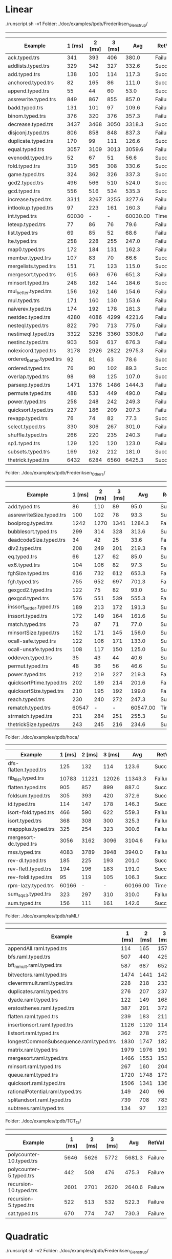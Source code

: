 
* Linear

./runscript.sh -v1
Folder: ./doc/examples/tpdb/Frederiksen_Glenstrup/
------------------------------

| Example                  | 1 [ms] | 2 [ms] | 3 [ms] |      Avg | RetVal  |
|--------------------------+--------+--------+--------+----------+---------|
| ack.typed.trs            |    341 |    393 |    406 |    380.0 | Failure |
| addlists.typed.trs       |    329 |    342 |    327 |    332.6 | Success |
| add.typed.trs            |    138 |    100 |    114 |    117.3 | Success |
| anchored.typed.trs       |     82 |    165 |     86 |    111.0 | Success |
| append.typed.trs         |     55 |     44 |     60 |     53.0 | Success |
| assrewrite.typed.trs     |    849 |    867 |    855 |    857.0 | Failure |
| badd.typed.trs           |    131 |    101 |     97 |    109.6 | Failure |
| binom.typed.trs          |    376 |    320 |    376 |    357.3 | Failure |
| decrease.typed.trs       |   3437 |   3468 |   3050 |   3318.3 | Success |
| disjconj.typed.trs       |    806 |    858 |    848 |    837.3 | Failure |
| duplicate.typed.trs      |    170 |     99 |    111 |    126.6 | Success |
| equal.typed.trs          |   3057 |   3109 |   3013 |   3059.6 | Failure |
| evenodd.typed.trs        |     52 |     67 |     51 |     56.6 | Success |
| fold.typed.trs           |    319 |    365 |    308 |    330.6 | Success |
| game.typed.trs           |    324 |    362 |    326 |    337.3 | Success |
| gcd2.typed.trs           |    496 |    566 |    510 |    524.0 | Success |
| gcd.typed.trs            |    556 |    516 |    534 |    535.3 | Success |
| increase.typed.trs       |   3311 |   3267 |   3255 |   3277.6 | Failure |
| intlookup.typed.trs      |     97 |    223 |    161 |    160.3 | Failure |
| int.typed.trs            |  60030 |      - |      - | 60030.00 | Timeout |
| letexp.typed.trs         |     77 |     86 |     76 |     79.6 | Failure |
| list.typed.trs           |     69 |     85 |     52 |     68.6 | Failure |
| lte.typed.trs            |    258 |    228 |    255 |    247.0 | Failure |
| map0.typed.trs           |    172 |    184 |    131 |    162.3 | Failure |
| member.typed.trs         |    107 |     83 |     70 |     86.6 | Success |
| mergelists.typed.trs     |    151 |     71 |    123 |    115.0 | Success |
| mergesort.typed.trs      |    615 |    663 |    676 |    651.3 | Failure |
| minsort.typed.trs        |    248 |    162 |    144 |    184.6 | Success |
| mul_better.typed.trs     |    156 |    162 |    146 |    154.6 | Failure |
| mul.typed.trs            |    171 |    160 |    130 |    153.6 | Failure |
| naiverev.typed.trs       |    174 |    192 |    178 |    181.3 | Failure |
| nestdec.typed.trs        |   4280 |   4086 |   4299 |   4221.6 | Failure |
| nesteql.typed.trs        |    822 |    790 |    713 |    775.0 | Failure |
| nestimeql.typed.trs      |   3322 |   3236 |   3360 |   3306.0 | Failure |
| nestinc.typed.trs        |    903 |    509 |    617 |    676.3 | Failure |
| nolexicord.typed.trs     |   3178 |   2926 |   2822 |   2975.3 | Failure |
| ordered_better.typed.trs |     92 |     81 |     63 |     78.6 | Success |
| ordered.typed.trs        |     76 |     90 |    102 |     89.3 | Success |
| overlap.typed.trs        |     98 |     98 |    125 |    107.0 | Success |
| parsexp.typed.trs        |   1471 |   1376 |   1486 |   1444.3 | Failure |
| permute.typed.trs        |    488 |    533 |    449 |    490.0 | Failure |
| power.typed.trs          |    258 |    248 |    242 |    249.3 | Failure |
| quicksort.typed.trs      |    227 |    186 |    209 |    207.3 | Failure |
| revapp.typed.trs         |     76 |     74 |     82 |     77.3 | Success |
| select.typed.trs         |    330 |    306 |    267 |    301.0 | Failure |
| shuffle.typed.trs        |    266 |    220 |    235 |    240.3 | Failure |
| sp1.typed.trs            |    129 |    120 |    120 |    123.0 | Failure |
| subsets.typed.trs        |    169 |    162 |    212 |    181.0 | Success |
| thetrick.typed.trs       |   6432 |   6284 |   6560 |   6425.3 | Success |


Folder: ./doc/examples/tpdb/Frederiksen_Others/
------------------------------

| Example                  | 1 [ms] | 2 [ms] | 3 [ms] |      Avg | RetVal  |
|--------------------------+--------+--------+--------+----------+---------|
| add.typed.trs            |     86 |    110 |     89 |     95.0 | Success |
| assrewriteSize.typed.trs |    100 |    102 |     78 |     93.3 | Success |
| boolprog.typed.trs       |   1242 |   1270 |   1341 |   1284.3 | Failure |
| bubblesort.typed.trs     |    299 |    314 |    328 |    313.6 | Success |
| deadcodeSize.typed.trs   |     34 |     42 |     25 |     33.6 | Failure |
| div2.typed.trs           |    208 |    249 |    201 |    219.3 | Failure |
| eq.typed.trs             |     66 |    127 |     62 |     85.0 | Success |
| ex6.typed.trs            |    104 |    106 |     82 |     97.3 | Success |
| fghSize.typed.trs        |    616 |    732 |    612 |    653.3 | Failure |
| fgh.typed.trs            |    755 |    652 |    697 |    701.3 | Failure |
| gexgcd2.typed.trs        |    122 |     75 |     82 |     93.0 | Success |
| gexgcd.typed.trs         |    576 |    551 |    539 |    555.3 | Failure |
| inssort_better.typed.trs |    189 |    213 |    172 |    191.3 | Success |
| inssort.typed.trs        |    172 |    149 |    164 |    161.6 | Success |
| match.typed.trs          |     73 |     87 |     71 |     77.0 | Success |
| minsortSize.typed.trs    |    152 |    171 |    145 |    156.0 | Success |
| ocall-safe.typed.trs     |    122 |    106 |    171 |    133.0 | Success |
| ocall-unsafe.typed.trs   |    108 |    117 |    150 |    125.0 | Success |
| oddeven.typed.trs        |     35 |     43 |     44 |     40.6 | Success |
| permut.typed.trs         |     48 |     36 |     56 |     46.6 | Success |
| power.typed.trs          |    212 |    219 |    227 |    219.3 | Failure |
| quicksortPtime.typed.trs |    202 |    189 |    214 |    201.6 | Failure |
| quicksortSize.typed.trs  |    210 |    195 |    192 |    199.0 | Failure |
| reach.typed.trs          |    230 |    240 |    272 |    247.3 | Success |
| rematch.typed.trs        |  60547 |      - |      - | 60547.00 | Timeout |
| strmatch.typed.trs       |    231 |    284 |    251 |    255.3 | Success |
| thetrickSize.typed.trs   |    243 |    245 |    216 |    234.6 | Success |


Folder: ./doc/examples/tpdb/hoca/
------------------------------

| Example                | 1 [ms] | 2 [ms] | 3 [ms] |      Avg | RetVal  |
|------------------------+--------+--------+--------+----------+---------|
| dfs-flatten.typed.trs  |    125 |    132 |    114 |    123.6 | Success |
| fib_llist.typed.trs    |  10783 |  11221 |  12026 |  11343.3 | Failure |
| flatten.typed.trs      |    905 |    857 |    899 |    887.0 | Success |
| foldsum.typed.trs      |    305 |    393 |    420 |    372.6 | Success |
| id.typed.trs           |    114 |    147 |    178 |    146.3 | Success |
| isort-fold.typed.trs   |    466 |    590 |    622 |    559.3 | Failure |
| isort.typed.trs        |    368 |    308 |    300 |    325.3 | Failure |
| mappplus.typed.trs     |    325 |    254 |    323 |    300.6 | Failure |
| mergesort-dc.typed.trs |   3056 |   3162 |   3096 |   3104.6 | Failure |
| mss.typed.trs          |   4083 |   3789 |   3948 |   3940.0 | Failure |
| rev-dl.typed.trs       |    185 |    225 |    193 |    201.0 | Success |
| rev-fletf.typed.trs    |    194 |    196 |    183 |    191.0 | Success |
| rev-foldl.typed.trs    |     95 |    119 |    105 |    106.3 | Success |
| rpm-lazy.typed.trs     |  60166 |      - |      - | 60166.00 | Timeout |
| sum_sqs3.typed.trs     |    323 |    297 |    310 |    310.0 | Failure |
| sum.typed.trs          |    156 |    111 |    161 |    142.6 | Success |


Folder: ./doc/examples/tpdb/raML/
------------------------------

| Example                                 | 1 [ms] | 2 [ms] | 3 [ms] |    Avg | RetVal  |
|-----------------------------------------+--------+--------+--------+--------+---------|
| appendAll.raml.typed.trs                |    114 |    165 |    157 |  145.3 | Failure |
| bfs.raml.typed.trs                      |    507 |    440 |    425 |  457.3 | Failure |
| bft_mmult.raml.typed.trs                |    587 |    687 |    652 |  642.0 | Failure |
| bitvectors.raml.typed.trs               |   1474 |   1441 |   1425 | 1446.6 | Failure |
| clevermmult.raml.typed.trs              |    228 |    218 |    233 |  226.3 | Failure |
| duplicates.raml.typed.trs               |    276 |    207 |    237 |  240.0 | Failure |
| dyade.raml.typed.trs                    |    122 |    149 |    168 |  146.3 | Failure |
| eratosthenes.raml.typed.trs             |    387 |    291 |    372 |  350.0 | Failure |
| flatten.raml.typed.trs                  |    239 |    183 |    211 |  211.0 | Failure |
| insertionsort.raml.typed.trs            |   1126 |   1120 |   1148 | 1131.3 | Failure |
| listsort.raml.typed.trs                 |    362 |    278 |    275 |  305.0 | Failure |
| longestCommonSubsequence.raml.typed.trs |   1830 |   1747 |   1826 | 1801.0 | Failure |
| matrix.raml.typed.trs                   |   1979 |   1976 |   1912 | 1955.6 | Failure |
| mergesort.raml.typed.trs                |   1466 |   1553 |   1534 | 1517.6 | Failure |
| minsort.raml.typed.trs                  |    267 |    160 |    204 |  210.3 | Failure |
| queue.raml.typed.trs                    |   1720 |   1748 |   1739 | 1735.6 | Failure |
| quicksort.raml.typed.trs                |   1506 |   1341 |   1361 | 1402.6 | Failure |
| rationalPotential.raml.typed.trs        |    149 |    240 |     96 |  161.6 | Success |
| splitandsort.raml.typed.trs             |    739 |    708 |    783 |  743.3 | Failure |
| subtrees.raml.typed.trs                 |    134 |     97 |    123 |  118.0 | Failure |


Folder: ./doc/examples/tpdb/TCT_12/
------------------------------

| Example                  | 1 [ms] | 2 [ms] | 3 [ms] |    Avg | RetVal  |
|--------------------------+--------+--------+--------+--------+---------|
| polycounter-10.typed.trs |   5646 |   5626 |   5772 | 5681.3 | Failure |
| polycounter-5.typed.trs  |    442 |    508 |    476 |  475.3 | Failure |
| recursion-10.typed.trs   |   2601 |   2701 |   2620 | 2640.6 | Failure |
| recursion-5.typed.trs    |    522 |    513 |    532 |  522.3 | Failure |
| sat.typed.trs            |    670 |    774 |    747 |  730.3 | Failure |


* Quadratic

./runscript.sh -v2
Folder: ./doc/examples/tpdb/Frederiksen_Glenstrup/
------------------------------

| Example                  |           1 [ms] | 2 [ms] | 3 [ms] |      Avg | RetVal  |
|--------------------------+------------------+--------+--------+----------+---------|
| ack.typed.trs            |             2655 |   2741 |   2665 |   2687.0 | Failure |
| addlists.typed.trs       |              368 |    376 |    387 |    377.0 | Success |
| add.typed.trs            |               95 |    123 |     96 |    104.6 | Success |
| anchored.typed.trs       |              111 |    121 |    136 |    122.6 | Success |
| append.typed.trs         |               49 |     73 |     61 |     61.0 | Success |
| assrewrite.typed.trs     |             8537 |   8721 |   8783 |   8680.3 | Failure |
| badd.typed.trs           |              361 |    259 |    313 |    311.0 | Failure |
| binom.typed.trs          |             2103 |   2049 |   1965 |   2039.0 | Failure |
| decrease.typed.trs       | ^[[A^?^?    3804 |   3046 |   3579 |   3476.3 | Success |
| disjconj.typed.trs       |             3022 |   3016 |   3064 |   3034.0 | Failure |
| duplicate.typed.trs      |              135 |    108 |     91 |    111.3 | Success |
| equal.typed.trs          |            48140 |  46894 |  42059 |  45697.6 | Failure |
| evenodd.typed.trs        |               93 |     43 |     44 |     60.0 | Success |
| fold.typed.trs           |              249 |    257 |    241 |    249.0 | Success |
| game.typed.trs           |              236 |    242 |    224 |    234.0 | Success |
| gcd2.typed.trs           |              378 |    393 |    380 |    383.6 | Success |
| gcd.typed.trs            |              384 |    425 |    392 |    400.3 | Success |
| increase.typed.trs       |             5647 |   5623 |   5724 |   5664.6 | Failure |
| intlookup.typed.trs      |              297 |    268 |    269 |    278.0 | Failure |
| int.typed.trs            |            60010 |      - |      - | 60010.00 | Timeout |
| letexp.typed.trs         |              100 |    100 |     94 |     98.0 | Failure |
| list.typed.trs           |               91 |    129 |    129 |    116.3 | Failure |
| lte.typed.trs            |             2278 |   2271 |   2261 |   2270.0 | Failure |
| map0.typed.trs           |              329 |    331 |    350 |    336.6 | Failure |
| member.typed.trs         |               82 |     85 |     62 |     76.3 | Success |
| mergelists.typed.trs     |               65 |     71 |     58 |     64.6 | Success |
| mergesort.typed.trs      |            57213 |  57499 |  57027 |  57246.3 | Failure |
| minsort.typed.trs        |              118 |    124 |    117 |    119.6 | Success |
| mul_better.typed.trs     |              352 |    331 |    349 |    344.0 | Success |
| mul.typed.trs            |              293 |    357 |    312 |    320.6 | Success |
| naiverev.typed.trs       |              331 |    384 |    353 |    356.0 | Success |
| nestdec.typed.trs        |            22820 |  22893 |  22812 |  22841.6 | Failure |
| nesteql.typed.trs        |             2640 |   2636 |   2605 |   2627.0 | Failure |
| nestimeql.typed.trs      |             6048 |   6092 |   6117 |   6085.6 | Failure |
| nestinc.typed.trs        |             1959 |   1977 |   1980 |   1972.0 | Failure |
| nolexicord.typed.trs     |             4339 |   4359 |   4267 |   4321.6 | Failure |
| ordered_better.typed.trs |               90 |     70 |     72 |     77.3 | Success |
| ordered.typed.trs        |               69 |     91 |     78 |     79.3 | Success |
| overlap.typed.trs        |              109 |     81 |     82 |     90.6 | Success |
| parsexp.typed.trs        |             6271 |   6264 |   6329 |   6288.0 | Failure |
| permute.typed.trs        |             2879 |   2866 |   2898 |   2881.0 | Failure |
| power.typed.trs          |              644 |    619 |    620 |    627.6 | Failure |
| quicksort.typed.trs      |             1860 |   1897 |   1902 |   1886.3 | Failure |
| revapp.typed.trs         |               39 |     40 |     68 |     49.0 | Success |
| select.typed.trs         |             1054 |   1088 |   1065 |   1069.0 | Failure |
| shuffle.typed.trs        |             2709 |   2769 |   2708 |   2728.6 | Failure |
| sp1.typed.trs            |              338 |    364 |    344 |    348.6 | Failure |
| subsets.typed.trs        |              148 |    156 |    161 |    155.0 | Success |
| thetrick.typed.trs       |             5108 |   5000 |   5080 |   5062.6 | Success |


Folder: ./doc/examples/tpdb/Frederiksen_Others/
------------------------------

| Example                  | 1 [ms] | 2 [ms] | 3 [ms] |      Avg | RetVal  |
|--------------------------+--------+--------+--------+----------+---------|
| add.typed.trs            |     73 |     67 |     85 |     75.0 | Success |
| assrewriteSize.typed.trs |     82 |     69 |     69 |     73.3 | Success |
| boolprog.typed.trs       |   6263 |   6284 |   6257 |   6268.0 | Failure |
| bubblesort.typed.trs     |    237 |    244 |    278 |    253.0 | Success |
| deadcodeSize.typed.trs   |     44 |     43 |     46 |     44.3 | Failure |
| div2.typed.trs           |  27222 |  27343 |  27308 |  27291.0 | Failure |
| eq.typed.trs             |     77 |     63 |     50 |     63.3 | Success |
| ex6.typed.trs            |     78 |     97 |     98 |     91.0 | Success |
| fghSize.typed.trs        |   7587 |   7577 |   7581 |   7581.6 | Failure |
| fgh.typed.trs            |   5288 |   5276 |   5257 |   5273.6 | Failure |
| gexgcd2.typed.trs        |     51 |     96 |     70 |     72.3 | Success |
| gexgcd.typed.trs         |   1327 |   1370 |   1312 |   1336.3 | Failure |
| inssort_better.typed.trs |    150 |    179 |    188 |    172.3 | Success |
| inssort.typed.trs        |    145 |    124 |    151 |    140.0 | Success |
| match.typed.trs          |     62 |     61 |     59 |     60.6 | Success |
| minsortSize.typed.trs    |    128 |    123 |    142 |    131.0 | Success |
| ocall-safe.typed.trs     |     98 |    123 |    103 |    108.0 | Success |
| ocall-unsafe.typed.trs   |     99 |    149 |     87 |    111.6 | Success |
| oddeven.typed.trs        |     38 |     32 |     34 |     34.6 | Success |
| permut.typed.trs         |     27 |     35 |     31 |     31.0 | Success |
| power.typed.trs          |    655 |    667 |    670 |    664.0 | Failure |
| quicksortPtime.typed.trs |  10204 |  10200 |  10165 |  10189.6 | Failure |
| quicksortSize.typed.trs  |   1974 |   1957 |   1953 |   1961.3 | Failure |
| reach.typed.trs          |    200 |    220 |    204 |    208.0 | Success |
| rematch.typed.trs        |  60618 |      - |      - | 60618.00 | Timeout |
| strmatch.typed.trs       |    240 |    236 |    245 |    240.3 | Success |
| thetrickSize.typed.trs   |    204 |    228 |    205 |    212.3 | Success |


Folder: ./doc/examples/tpdb/hoca/
------------------------------

| Example                | 1 [ms] | 2 [ms] | 3 [ms] |      Avg | RetVal  |
|------------------------+--------+--------+--------+----------+---------|
| dfs-flatten.typed.trs  |    126 |    107 |    117 |    116.6 | Success |
| fib_llist.typed.trs    |  60002 |      - |      - | 60002.00 | Timeout |
| flatten.typed.trs      |    596 |    625 |    606 |    609.0 | Success |
| foldsum.typed.trs      |    212 |    235 |    243 |    230.0 | Success |
| id.typed.trs           |     86 |     83 |     95 |     88.0 | Success |
| isort-fold.typed.trs   |    997 |   1003 |   1013 |   1004.3 | Success |
| isort.typed.trs        |    693 |    711 |    736 |    713.3 | Success |
| mappplus.typed.trs     |   1243 |   1239 |   1265 |   1249.0 | Failure |
| mergesort-dc.typed.trs |  60003 |      - |      - | 60003.00 | Timeout |
| mss.typed.trs          |  60002 |      - |      - | 60002.00 | Timeout |
| rev-dl.typed.trs       |    204 |    151 |    157 |    170.6 | Success |
| rev-fletf.typed.trs    |    150 |    130 |    133 |    137.6 | Success |
| rev-foldl.typed.trs    |     47 |     56 |     36 |     46.3 | Success |
| rpm-lazy.typed.trs     |  60240 |      - |      - | 60240.00 | Timeout |
| sum_sqs3.typed.trs     |    815 |    872 |    821 |    836.0 | Failure |
| sum.typed.trs          |    126 |     94 |    103 |    107.6 | Success |


Folder: ./doc/examples/tpdb/raML/
------------------------------

| Example                                 | 1 [ms] | 2 [ms] | 3 [ms] |      Avg | RetVal  |
|-----------------------------------------+--------+--------+--------+----------+---------|
| appendAll.raml.typed.trs                |    640 |    652 |    643 |    645.0 | Failure |
| bfs.raml.typed.trs                      |  60002 |      - |      - | 60002.00 | Timeout |
| bft_mmult.raml.typed.trs                |   1639 |   1670 |   1643 |   1650.6 | Failure |
| bitvectors.raml.typed.trs               |  60002 |      - |      - | 60002.00 | Timeout |
| clevermmult.raml.typed.trs              |    580 |    572 |    579 |    577.0 | Failure |
| duplicates.raml.typed.trs               |   2261 |   2237 |   2250 |   2249.3 | Failure |
| dyade.raml.typed.trs                    |    399 |    407 |    366 |    390.6 | Failure |
| eratosthenes.raml.typed.trs             |   7667 |   7642 |   7692 |   7667.0 | Failure |
| flatten.raml.typed.trs                  |   2233 |   2279 |   2245 |   2252.3 | Failure |
| insertionsort.raml.typed.trs            |  47339 |  47744 |  47985 |  47689.3 | Failure |
| listsort.raml.typed.trs                 |   6845 |   6862 |   6943 |   6883.3 | Failure |
| longestCommonSubsequence.raml.typed.trs |  51182 |  51168 |  51378 |  51242.6 | Failure |
| matrix.raml.typed.trs                   |   5056 |   5013 |   4989 |   5019.3 | Failure |
| mergesort.raml.typed.trs                |   4868 |   4868 |   4988 |   4908.0 | Failure |
| minsort.raml.typed.trs                  |   5832 |   5819 |   5847 |   5832.6 | Failure |
| queue.raml.typed.trs                    |  60002 |      - |      - | 60002.00 | Timeout |
| quicksort.raml.typed.trs                |  60002 |      - |      - | 60002.00 | Timeout |
| rationalPotential.raml.typed.trs        |     88 |     96 |     97 |     93.6 | Success |
| splitandsort.raml.typed.trs             |  60002 |      - |      - | 60002.00 | Timeout |
| subtrees.raml.typed.trs                 |    898 |    840 |    898 |    878.6 | Failure |


Folder: ./doc/examples/tpdb/TCT_12/
------------------------------

| Example                  | 1 [ms] | 2 [ms] | 3 [ms] |     Avg | RetVal  |
|--------------------------+--------+--------+--------+---------+---------|
| polycounter-10.typed.trs |  15982 |  16044 |  15802 | 15942.6 | Failure |
| polycounter-5.typed.trs  |   1322 |   1287 |   1286 |  1298.3 | Failure |
| recursion-10.typed.trs   |   6655 |   6655 |   6733 |  6681.0 | Failure |
| recursion-5.typed.trs    |   1150 |   1173 |   1182 |  1168.3 | Failure |
| sat.typed.trs            |   2390 |   2386 |   2365 |  2380.3 | Success |


* Cubic

./runscript.sh -v3
Folder: ./doc/examples/tpdb/Frederiksen_Glenstrup/
------------------------------

| Example                  | 1 [ms] | 2 [ms] | 3 [ms] |      Avg | RetVal  |
|--------------------------+--------+--------+--------+----------+---------|
| ack.typed.trs            |  15270 |  14968 |  15099 |  15112.3 | Failure |
| addlists.typed.trs       |    293 |    355 |    329 |    325.6 | Success |
| add.typed.trs            |    132 |     93 |     98 |    107.6 | Success |
| anchored.typed.trs       |    102 |     72 |     71 |     81.6 | Success |
| append.typed.trs         |     64 |     45 |     52 |     53.6 | Success |
| assrewrite.typed.trs     |  12844 |  13770 |  13475 |  13363.0 | Success |
| badd.typed.trs           |    645 |    626 |    628 |    633.0 | Failure |
| binom.typed.trs          |  24032 |  22960 |  22765 |  23252.3 | Failure |
| decrease.typed.trs       |   2115 |   2138 |   2047 |   2100.0 | Success |
| disjconj.typed.trs       |   7599 |   7729 |   7563 |   7630.3 | Failure |
| duplicate.typed.trs      |     92 |     86 |     59 |     79.0 | Success |
| equal.typed.trs          |  55693 |  56189 |  58073 |  56651.6 | Failure |
| evenodd.typed.trs        |     48 |     48 |    121 |     72.3 | Success |
| fold.typed.trs           |    246 |    252 |    307 |    268.3 | Success |
| game.typed.trs           |    245 |    251 |    284 |    260.0 | Success |
| gcd2.typed.trs           |    406 |    431 |    422 |    419.6 | Success |
| gcd.typed.trs            |    472 |    397 |    404 |    424.3 | Success |
| increase.typed.trs       |  60010 |      - |      - | 60010.00 | Timeout |
| intlookup.typed.trs      |    799 |    792 |    846 |    812.3 | Failure |
| int.typed.trs            |  60013 |      - |      - | 60013.00 | Timeout |
| letexp.typed.trs         |    205 |    257 |    213 |    225.0 | Failure |
| list.typed.trs           |    317 |    255 |    274 |    282.0 | Failure |
| lte.typed.trs            |  29564 |  29439 |  29063 |  29355.3 | Failure |
| map0.typed.trs           |    893 |    895 |    912 |    900.0 | Failure |
| member.typed.trs         |     65 |     45 |    103 |     71.0 | Success |
| mergelists.typed.trs     |     92 |     66 |     59 |     72.3 | Success |
| mergesort.typed.trs      |  60003 |      - |      - | 60003.00 | Timeout |
| minsort.typed.trs        |    201 |    148 |    134 |    161.0 | Success |
| mul_better.typed.trs     |    374 |    383 |    424 |    393.6 | Success |
| mul.typed.trs            |    356 |    302 |    359 |    339.0 | Success |
| naiverev.typed.trs       |    352 |    399 |    390 |    380.3 | Success |
| nestdec.typed.trs        |  60006 |      - |      - | 60006.00 | Timeout |
| nesteql.typed.trs        |  21160 |  21212 |  21738 |  21370.0 | Failure |
| nestimeql.typed.trs      |  60012 |      - |      - | 60012.00 | Timeout |
| nestinc.typed.trs        |  60003 |      - |      - | 60003.00 | Timeout |
| nolexicord.typed.trs     |  10466 |  10583 |  10698 |  10582.3 | Failure |
| ordered_better.typed.trs |     71 |     74 |    119 |     88.0 | Success |
| ordered.typed.trs        |     66 |     60 |     75 |     67.0 | Success |
| overlap.typed.trs        |    106 |     96 |    115 |    105.6 | Success |
| parsexp.typed.trs        |  60003 |      - |      - | 60003.00 | Timeout |
| permute.typed.trs        |  60003 |      - |      - | 60003.00 | Timeout |
| power.typed.trs          |   1896 |   2116 |   1903 |   1971.6 | Failure |
| quicksort.typed.trs      |  27688 |  29579 |  28062 |  28443.0 | Failure |
| revapp.typed.trs         |    112 |     67 |     59 |     79.3 | Success |
| select.typed.trs         |   7934 |   7929 |   8516 |   8126.3 | Failure |
| shuffle.typed.trs        |  39859 |  40241 |  40739 |  40279.6 | Failure |
| sp1.typed.trs            |    993 |   1039 |   1097 |   1043.0 | Failure |
| subsets.typed.trs        |    181 |    223 |    192 |    198.6 | Success |
| thetrick.typed.trs       |   8269 |   8103 |   8630 |   8334.0 | Success |


Folder: ./doc/examples/tpdb/Frederiksen_Others/
------------------------------

| Example                  | 1 [ms] | 2 [ms] | 3 [ms] |      Avg | RetVal  |
|--------------------------+--------+--------+--------+----------+---------|
| add.typed.trs            |     99 |     99 |     90 |     96.0 | Success |
| assrewriteSize.typed.trs |    112 |     99 |     98 |    103.0 | Success |
| boolprog.typed.trs       |  60003 |      - |      - | 60003.00 | Timeout |
| bubblesort.typed.trs     |    336 |    309 |    312 |    319.0 | Success |
| deadcodeSize.typed.trs   |     86 |     79 |     89 |     84.6 | Failure |
| div2.typed.trs           |  35280 |  35697 |  35914 |  35630.3 | Failure |
| eq.typed.trs             |    135 |    102 |     76 |    104.3 | Success |
| ex6.typed.trs            |    107 |    103 |    139 |    116.3 | Success |
| fghSize.typed.trs        |  60004 |      - |      - | 60004.00 | Timeout |
| fgh.typed.trs            |  60006 |      - |      - | 60006.00 | Timeout |
| gexgcd2.typed.trs        |     70 |    109 |     60 |     79.6 | Success |
| gexgcd.typed.trs         |   3843 |   3957 |   3842 |   3880.6 | Failure |
| inssort_better.typed.trs |    204 |    230 |    196 |    210.0 | Success |
| inssort.typed.trs        |    164 |    167 |    149 |    160.0 | Success |
| match.typed.trs          |     76 |     70 |     83 |     76.3 | Success |
| minsortSize.typed.trs    |    121 |    178 |    158 |    152.3 | Success |
| ocall-safe.typed.trs     |    117 |    207 |    182 |    168.6 | Success |
| ocall-unsafe.typed.trs   |    187 |    115 |    128 |    143.3 | Success |
| oddeven.typed.trs        |     43 |     37 |     50 |     43.3 | Success |
| permut.typed.trs         |     44 |     36 |     28 |     36.0 | Success |
| power.typed.trs          |   1898 |   1949 |   1929 |   1925.3 | Failure |
| quicksortPtime.typed.trs |  39026 |  39515 |  41415 |  39985.3 | Failure |
| quicksortSize.typed.trs  |  23387 |  25002 |  23744 |  24044.3 | Failure |
| reach.typed.trs          |    295 |    286 |    289 |    290.0 | Success |
| rematch.typed.trs        |  60308 |      - |      - | 60308.00 | Timeout |
| strmatch.typed.trs       |    396 |    332 |    402 |    376.6 | Success |
| thetrickSize.typed.trs   |    301 |    350 |    358 |    336.3 | Success |


Folder: ./doc/examples/tpdb/hoca/
------------------------------

| Example                | 1 [ms] | 2 [ms] | 3 [ms] |      Avg | RetVal  |
|------------------------+--------+--------+--------+----------+---------|
| dfs-flatten.typed.trs  |    177 |    139 |    167 |    161.0 | Success |
| fib_llist.typed.trs    |  60002 |      - |      - | 60002.00 | Timeout |
| flatten.typed.trs      |    835 |    729 |    786 |    783.3 | Success |
| foldsum.typed.trs      |    308 |    311 |    354 |    324.3 | Success |
| id.typed.trs           |    103 |    114 |    157 |    124.6 | Success |
| isort-fold.typed.trs   |   1280 |   1329 |   1339 |   1316.0 | Success |
| isort.typed.trs        |    904 |    877 |    851 |    877.3 | Success |
| mappplus.typed.trs     |   5437 |   5523 |   5585 |   5515.0 | Failure |
| mergesort-dc.typed.trs |  60003 |      - |      - | 60003.00 | Timeout |
| mss.typed.trs          |  60003 |      - |      - | 60003.00 | Timeout |
| rev-dl.typed.trs       |    150 |    154 |    214 |    172.6 | Success |
| rev-fletf.typed.trs    |    180 |    209 |    197 |    195.3 | Success |
| rev-foldl.typed.trs    |     78 |     55 |     61 |     64.6 | Success |
| rpm-lazy.typed.trs     |  60159 |      - |      - | 60159.00 | Timeout |
| sum_sqs3.typed.trs     |   2648 |   2659 |   2681 |   2662.6 | Failure |
| sum.typed.trs          |    153 |     97 |     94 |    114.6 | Success |


Folder: ./doc/examples/tpdb/raML/
------------------------------

| Example                                 | 1 [ms] | 2 [ms] | 3 [ms] |      Avg | RetVal  |
|-----------------------------------------+--------+--------+--------+----------+---------|
| appendAll.raml.typed.trs                |   1525 |   1618 |   1610 |   1584.3 | Failure |
| bfs.raml.typed.trs                      |  60002 |      - |      - | 60002.00 | Timeout |
| bft_mmult.raml.typed.trs                |   5994 |   6027 |   6207 |   6076.0 | Failure |
| bitvectors.raml.typed.trs               |  60002 |      - |      - | 60002.00 | Timeout |
| clevermmult.raml.typed.trs              |   2052 |   1983 |   1950 |   1995.0 | Failure |
| duplicates.raml.typed.trs               |  13213 |  12646 |  12781 |  12880.0 | Failure |
| dyade.raml.typed.trs                    |   1119 |   1147 |   1121 |   1129.0 | Failure |
| eratosthenes.raml.typed.trs             |  43442 |  42439 |  42312 |  42731.0 | Failure |
| flatten.raml.typed.trs                  |   4954 |   5068 |   5460 |   5160.6 | Failure |
| insertionsort.raml.typed.trs            |  60002 |      - |      - | 60002.00 | Timeout |
| listsort.raml.typed.trs                 |  46949 |  48369 |  47308 |  47542.0 | Failure |
| longestCommonSubsequence.raml.typed.trs |  60002 |      - |      - | 60002.00 | Timeout |
| matrix.raml.typed.trs                   |  13502 |  13736 |  13748 |  13662.0 | Failure |
| mergesort.raml.typed.trs                |  60002 |      - |      - | 60002.00 | Timeout |
| minsort.raml.typed.trs                  |  58712 |  58959 |  58801 |  58824.0 | Failure |
| queue.raml.typed.trs                    |  60003 |      - |      - | 60003.00 | Timeout |
| quicksort.raml.typed.trs                |  60003 |      - |      - | 60003.00 | Timeout |
| rationalPotential.raml.typed.trs        |     94 |    105 |     87 |     95.3 | Success |
| splitandsort.raml.typed.trs             |  60002 |      - |      - | 60002.00 | Timeout |
| subtrees.raml.typed.trs                 |   6245 |   6101 |   6285 |   6210.3 | Failure |


Folder: ./doc/examples/tpdb/TCT_12/
------------------------------

| Example                  | 1 [ms] | 2 [ms] | 3 [ms] |     Avg | RetVal  |
|--------------------------+--------+--------+--------+---------+---------|
| polycounter-10.typed.trs |  50623 |  50849 |  50409 | 50627.0 | Failure |
| polycounter-5.typed.trs  |   4465 |   4466 |   4459 |  4463.3 | Failure |
| recursion-10.typed.trs   |  17811 |  17441 |  17557 | 17603.0 | Failure |
| recursion-5.typed.trs    |   3178 |   3198 |   3203 |  3193.0 | Failure |

